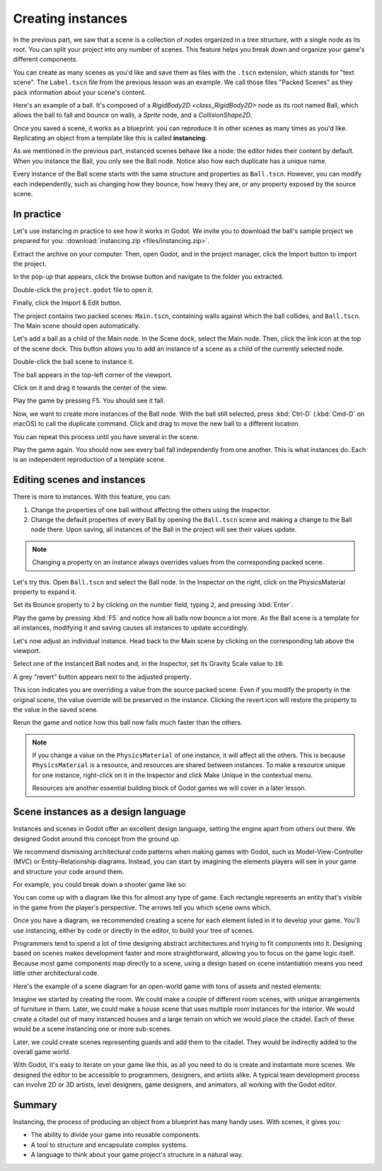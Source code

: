 .. _doc_instancing:

Creating instances
==================

In the previous part, we saw that a scene is a collection of nodes organized in
a tree structure, with a single node as its root. You can split your project
into any number of scenes. This feature helps you break down and organize your
game's different components.

You can create as many scenes as you'd like and save them as files with the
``.tscn`` extension, which stands for "text scene". The ``Label.tscn`` file from
the previous lesson was an example. We call those files "Packed Scenes" as they
pack information about your scene's content.

Here's an example of a ball. It's composed of a `RigidBody2D
<class_RigidBody2D>` node as its root named Ball, which allows the ball to fall
and bounce on walls, a `Sprite` node, and a
`CollisionShape2D`.

.. image:: img/instancing_ball_scene.png

Once you saved a scene, it works as a blueprint: you can reproduce it in other
scenes as many times as you'd like. Replicating an object from a template like
this is called **instancing**.

.. image:: img/instancing_ball_instances_example.png

As we mentioned in the previous part, instanced scenes behave like a node: the
editor hides their content by default. When you instance the Ball, you only see
the Ball node. Notice also how each duplicate has a unique name.

Every instance of the Ball scene starts with the same structure and properties
as ``Ball.tscn``. However, you can modify each independently, such as changing
how they bounce, how heavy they are, or any property exposed by the source
scene.

In practice
-----------

Let's use instancing in practice to see how it works in Godot. We invite
you to download the ball's sample project we prepared for you:
:download:`instancing.zip <files/instancing.zip>`.

Extract the archive on your computer. Then, open Godot, and in the project
manager, click the Import button to import the project.

.. image:: img/instancing_import_button.png

In the pop-up that appears, click the browse button and navigate to the folder
you extracted.

.. image:: img/instancing_import_browse.png

Double-click the ``project.godot`` file to open it.

.. image:: img/instancing_import_project_file.png

Finally, click the Import & Edit button.

.. image:: img/instancing_import_and_edit_button.png

The project contains two packed scenes: ``Main.tscn``, containing walls against
which the ball collides, and ``Ball.tscn``. The Main scene should open
automatically.

.. image:: img/instancing_main_scene.png

Let's add a ball as a child of the Main node. In the Scene dock, select the Main
node. Then, click the link icon at the top of the scene dock. This button allows
you to add an instance of a scene as a child of the currently selected node.

.. image:: img/instancing_scene_link_button.png

Double-click the ball scene to instance it.

.. image:: img/instancing_instance_child_window.png

The ball appears in the top-left corner of the viewport.

.. image:: img/instancing_ball_instanced.png

Click on it and drag it towards the center of the view.

.. image:: img/instancing_ball_moved.png

Play the game by pressing F5. You should see it fall.

Now, we want to create more instances of the Ball node. With the ball still
selected, press :kbd:`Ctrl-D` (:kbd:`Cmd-D` on macOS) to call the duplicate
command. Click and drag to move the new ball to a different location.

.. image:: img/instancing_ball_duplicated.png

You can repeat this process until you have several in the scene.

.. image:: img/instancing_main_scene_with_balls.png

Play the game again. You should now see every ball fall independently from one
another. This is what instances do. Each is an independent reproduction of a
template scene.

Editing scenes and instances
----------------------------

There is more to instances. With this feature, you can:

1. Change the properties of one ball without affecting the others using the
   Inspector.
2. Change the default properties of every Ball by opening the ``Ball.tscn`` scene
   and making a change to the Ball node there. Upon saving, all instances of the
   Ball in the project will see their values update.

.. note:: Changing a property on an instance always overrides values from the
          corresponding packed scene.

Let's try this. Open ``Ball.tscn`` and select the Ball node. In the Inspector on
the right, click on the PhysicsMaterial property to expand it.

.. image:: img/instancing_physics_material_expand.png

Set its Bounce property to ``2`` by clicking on the number field, typing ``2``,
and pressing :kbd:`Enter`.

.. image:: img/instancing_property_bounce_updated.png

Play the game by pressing :kbd:`F5` and notice how all balls now bounce a lot
more. As the Ball scene is a template for all instances, modifying it and saving
causes all instances to update accordingly.

Let's now adjust an individual instance. Head back to the Main scene by clicking
on the corresponding tab above the viewport.

.. image:: img/instancing_scene_tabs.png

Select one of the instanced Ball nodes and, in the Inspector, set its Gravity
Scale value to ``10``.

.. image:: img/instancing_property_gravity_scale.png

A grey "revert" button appears next to the adjusted property.

.. image:: img/instancing_property_revert_icon.png

This icon indicates you are overriding a value from the source packed scene.
Even if you modify the property in the original scene, the value override will
be preserved in the instance. Clicking the revert icon will restore the
property to the value in the saved scene.

Rerun the game and notice how this ball now falls much faster than the others.

.. note:: If you change a value on the ``PhysicsMaterial`` of one instance, it
          will affect all the others. This is because ``PhysicsMaterial`` is a
          resource, and resources are shared between instances. To make a
          resource unique for one instance, right-click on it in the Inspector
          and click Make Unique in the contextual menu.

          Resources are another essential building block of Godot games we will
          cover in a later lesson.

Scene instances as a design language
------------------------------------

Instances and scenes in Godot offer an excellent design language, setting the
engine apart from others out there. We designed Godot around this concept from
the ground up.

We recommend dismissing architectural code patterns when making games with
Godot, such as Model-View-Controller (MVC) or Entity-Relationship diagrams.
Instead, you can start by imagining the elements players will see in your game
and structure your code around them.

For example, you could break down a shooter game like so:

.. image:: img/instancing_diagram_shooter.png

You can come up with a diagram like this for almost any type of game. Each
rectangle represents an entity that's visible in the game from the player's
perspective. The arrows tell you which scene owns which.

Once you have a diagram, we recommended creating a scene for each element listed
in it to develop your game. You'll use instancing, either by code or directly in
the editor, to build your tree of scenes.

Programmers tend to spend a lot of time designing abstract architectures and
trying to fit components into it. Designing based on scenes makes development
faster and more straightforward, allowing you to focus on the game logic itself.
Because most game components map directly to a scene, using a design based on
scene instantiation means you need little other architectural code.

Here's the example of a scene diagram for an open-world game with tons of assets
and nested elements:

.. image:: img/instancing_diagram_open_world.png

Imagine we started by creating the room. We could make a couple of different
room scenes, with unique arrangements of furniture in them. Later, we could make
a house scene that uses multiple room instances for the interior. We would
create a citadel out of many instanced houses and a large terrain on which we
would place the citadel. Each of these would be a scene instancing one or more sub-scenes.

Later, we could create scenes representing guards and add them to the citadel.
They would be indirectly added to the overall game world.

With Godot, it's easy to iterate on your game like this, as all you need to do
is create and instantiate more scenes. We designed the editor to be accessible
to programmers, designers, and artists alike. A typical team development process
can involve 2D or 3D artists, level designers, game designers, and animators,
all working with the Godot editor.

Summary
-------

Instancing, the process of producing an object from a blueprint has many handy
uses. With scenes, it gives you:

- The ability to divide your game into reusable components.
- A tool to structure and encapsulate complex systems.
- A language to think about your game project's structure in a natural way.
